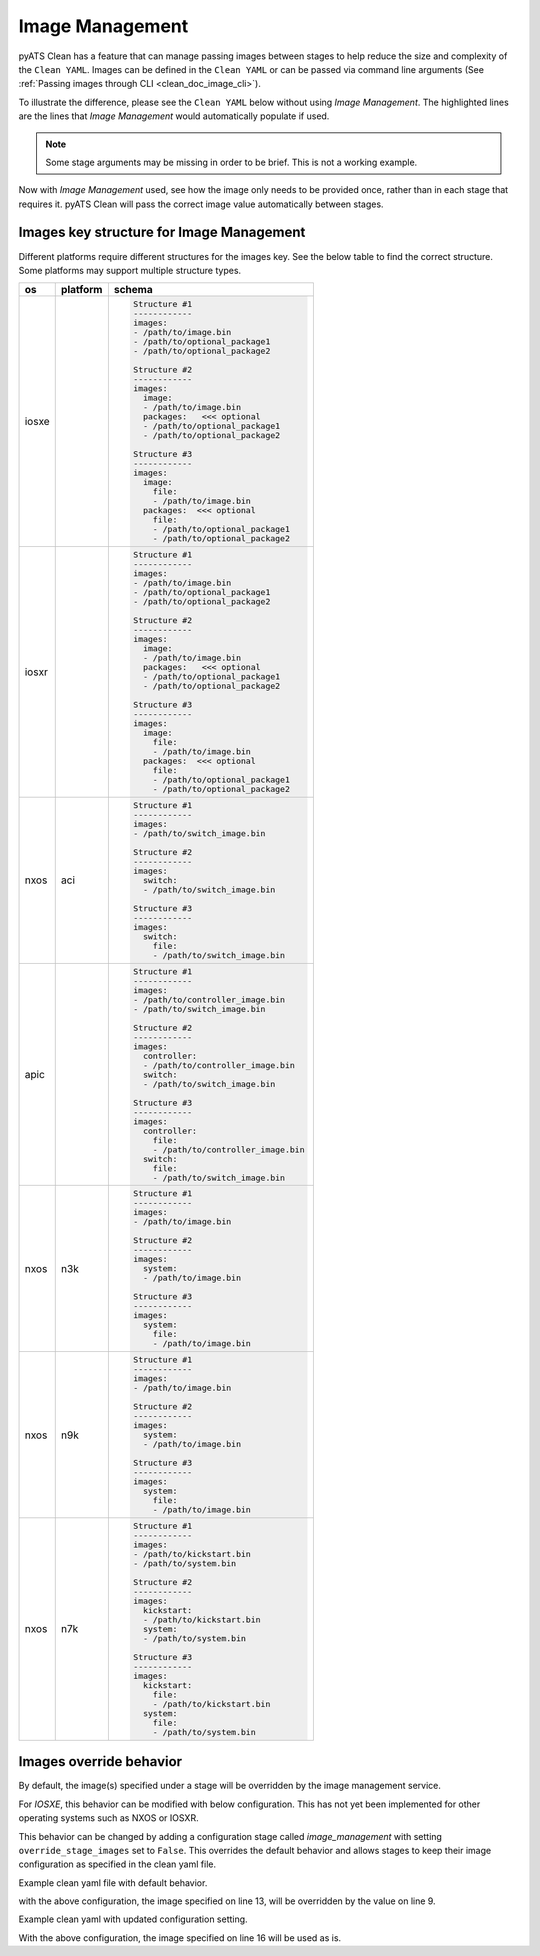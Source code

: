 .. _clean_doc_image_management:

Image Management
================

pyATS Clean has a feature that can manage passing images between stages to help reduce the size and complexity of the
``Clean YAML``. Images can be defined in the ``Clean YAML`` or can be passed via command line arguments
(See :ref:`Passing images through CLI <clean_doc_image_cli>`).

To illustrate the difference, please see the ``Clean YAML`` below without using `Image Management`. The highlighted lines
are the lines that `Image Management` would automatically populate if used.

.. note::

    Some stage arguments may be missing in order to be brief. This is not a working example.

.. code-block:: yaml
    :linenos:
    :emphasize-lines: 11-12, 20, 26-27, 32-33

    cleaners:
        PyatsDeviceClean:
            module: genie.libs.clean
            devices: [PE1]

    devices:
        PE1:
            connect:

            copy_to_linux:
                origin:
                    files: /path/to/image.bin
                destination:
                    directory: /tftp-server
                    hostname: 127.0.0.1
                unique_number: 12345

            copy_to_device:
                origin:
                    files: /tftp-server/image_12345.bin
                    hostname: 127.0.0.1
                destination:
                    directory: 'bootflash:'

            change_boot_variable:
                images:
                - bootflash:/image_12345.bin

            reload:

            verify_running_image:
                images:
                - bootflash:/image_12345.bin

            order:
            - connect
            - copy_to_linux
            - copy_to_device
            - change_boot_variable
            - reload
            - verify_running_image

Now with `Image Management` used, see how the image only needs to be provided once, rather than in each stage that
requires it. pyATS Clean will pass the correct image value automatically between stages.

.. code-block:: yaml
    :linenos:
    :emphasize-lines: 9-10

    cleaners:
        PyatsDeviceClean:
            module: genie.libs.clean
            devices: [PE1]

    devices:
        PE1:

            images:
            - /path/to/image.bin

            connect:

            copy_to_linux:
                destination:
                    directory: /tftp-server
                    hostname: 127.0.0.1
                unique_number: 12345

            copy_to_device:
                origin:
                    hostname: 127.0.0.1
                destination:
                    directory: 'bootflash:'

            change_boot_variable:

            reload:

            verify_running_image:

            order:
            - connect
            - copy_to_linux
            - copy_to_device
            - change_boot_variable
            - reload
            - verify_running_image

Images key structure for Image Management
-----------------------------------------

Different platforms require different structures for the images key. See the below table to find the correct structure.
Some platforms may support multiple structure types.

.. list-table::
    :header-rows: 1

    * - os
      - platform
      - schema

    * - iosxe
      -
      - .. code-block:: yaml

            Structure #1
            ------------
            images:
            - /path/to/image.bin
            - /path/to/optional_package1
            - /path/to/optional_package2

            Structure #2
            ------------
            images:
              image:
              - /path/to/image.bin
              packages:   <<< optional
              - /path/to/optional_package1
              - /path/to/optional_package2

            Structure #3
            ------------
            images:
              image:
                file:
                - /path/to/image.bin
              packages:  <<< optional
                file:
                - /path/to/optional_package1
                - /path/to/optional_package2

    * - iosxr
      -
      - .. code-block:: yaml

            Structure #1
            ------------
            images:
            - /path/to/image.bin
            - /path/to/optional_package1
            - /path/to/optional_package2

            Structure #2
            ------------
            images:
              image:
              - /path/to/image.bin
              packages:   <<< optional
              - /path/to/optional_package1
              - /path/to/optional_package2

            Structure #3
            ------------
            images:
              image:
                file:
                - /path/to/image.bin
              packages:  <<< optional
                file:
                - /path/to/optional_package1
                - /path/to/optional_package2

    * - nxos
      - aci
      - .. code-block:: yaml

            Structure #1
            ------------
            images:
            - /path/to/switch_image.bin

            Structure #2
            ------------
            images:
              switch:
              - /path/to/switch_image.bin

            Structure #3
            ------------
            images:
              switch:
                file:
                - /path/to/switch_image.bin

    * - apic
      -
      - .. code-block:: yaml

            Structure #1
            ------------
            images:
            - /path/to/controller_image.bin
            - /path/to/switch_image.bin

            Structure #2
            ------------
            images:
              controller:
              - /path/to/controller_image.bin
              switch:
              - /path/to/switch_image.bin

            Structure #3
            ------------
            images:
              controller:
                file:
                - /path/to/controller_image.bin
              switch:
                file:
                - /path/to/switch_image.bin

    * - nxos
      - n3k
      - .. code-block:: yaml

            Structure #1
            ------------
            images:
            - /path/to/image.bin

            Structure #2
            ------------
            images:
              system:
              - /path/to/image.bin

            Structure #3
            ------------
            images:
              system:
                file:
                - /path/to/image.bin

    * - nxos
      - n9k
      - .. code-block:: yaml

            Structure #1
            ------------
            images:
            - /path/to/image.bin

            Structure #2
            ------------
            images:
              system:
              - /path/to/image.bin

            Structure #3
            ------------
            images:
              system:
                file:
                - /path/to/image.bin

    * - nxos
      - n7k
      - .. code-block:: yaml

            Structure #1
            ------------
            images:
            - /path/to/kickstart.bin
            - /path/to/system.bin

            Structure #2
            ------------
            images:
              kickstart:
              - /path/to/kickstart.bin
              system:
              - /path/to/system.bin

            Structure #3
            ------------
            images:
              kickstart:
                file:
                - /path/to/kickstart.bin
              system:
                file:
                - /path/to/system.bin


Images override behavior
------------------------

By default, the image(s) specified under a stage will be overridden by the image management service.

For `IOSXE`, this behavior can be modified with below configuration. This has not yet been implemented
for other operating systems such as NXOS or IOSXR.

This behavior can be changed by adding a configuration stage called `image_management` with setting
``override_stage_images`` set to ``False``. This overrides the default behavior and allows
stages to keep their image configuration as specified in the clean yaml file.

Example clean yaml file with default behavior.

.. code-block:: yaml
    :linenos:
    :emphasize-lines: 9, 13

    cleaners:
        PyatsDeviceClean:
            module: genie.libs.clean
            devices: [PE1]

    devices:
        PE1:
            images:
            - /path/to/image.bin

            change_boot_variable:
                images:
                - bootflash:/image_12345.bin


with the above configuration, the image specified on line 13, will be overridden by the value on line 9.

Example clean yaml with updated configuration setting.

.. code-block:: yaml
    :linenos:
    :emphasize-lines: 8-9, 16

    cleaners:
        PyatsDeviceClean:
            module: genie.libs.clean
            devices: [PE1]

    devices:
        PE1:
            image_management:
              override_stage_images: False

            images:
            - /path/to/image.bin

            change_boot_variable:
                images:
                - bootflash:/image_12345.bin

With the above configuration, the image specified on line 16 will be used as is.
